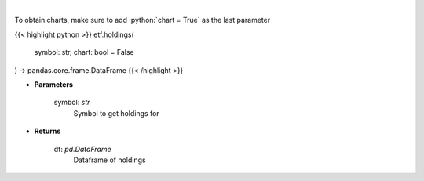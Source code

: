 .. role:: python(code)
    :language: python
    :class: highlight

|

.. raw:: html

    <h3>
    > Get ETF holdings
    </h3>

To obtain charts, make sure to add :python:`chart = True` as the last parameter

{{< highlight python >}}
etf.holdings(
    symbol: str,
    chart: bool = False
) -> pandas.core.frame.DataFrame
{{< /highlight >}}

* **Parameters**

    symbol: *str*
        Symbol to get holdings for

    
* **Returns**

    df: *pd.DataFrame*
        Dataframe of holdings
    